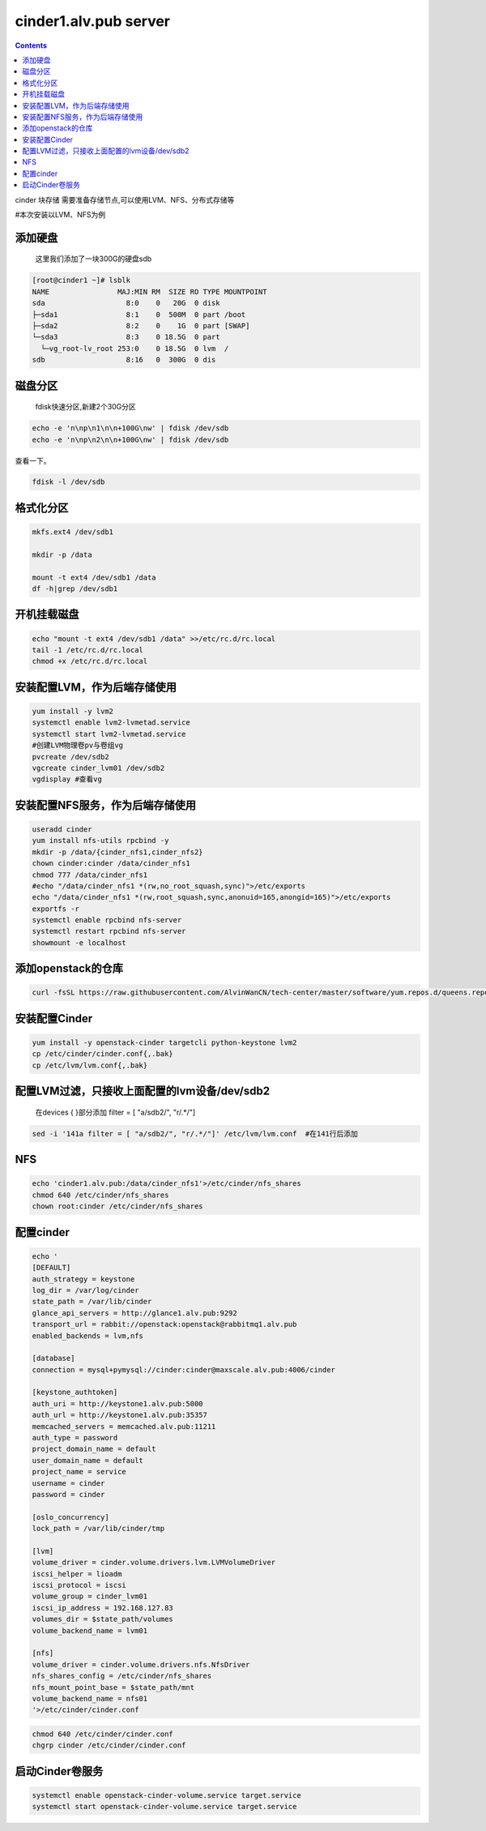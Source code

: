 cinder1.alv.pub server
##############################

.. contents::

cinder 块存储
需要准备存储节点,可以使用LVM、NFS、分布式存储等

#本次安装以LVM、NFS为例


添加硬盘
```````````

 这里我们添加了一块300G的硬盘sdb

.. code-block:: bash


    [root@cinder1 ~]# lsblk
    NAME                MAJ:MIN RM  SIZE RO TYPE MOUNTPOINT
    sda                   8:0    0   20G  0 disk
    ├─sda1                8:1    0  500M  0 part /boot
    ├─sda2                8:2    0    1G  0 part [SWAP]
    └─sda3                8:3    0 18.5G  0 part
      └─vg_root-lv_root 253:0    0 18.5G  0 lvm  /
    sdb                   8:16   0  300G  0 dis


磁盘分区
````````````

 fdisk快速分区,新建2个30G分区
.. code-block:: bash

    echo -e 'n\np\n1\n\n+100G\nw' | fdisk /dev/sdb
    echo -e 'n\np\n2\n\n+100G\nw' | fdisk /dev/sdb



查看一下。

.. code-block:: bash

    fdisk -l /dev/sdb


格式化分区
````````````````
.. code-block:: bash

    mkfs.ext4 /dev/sdb1

    mkdir -p /data

    mount -t ext4 /dev/sdb1 /data
    df -h|grep /dev/sdb1


开机挂载磁盘
``````````````````
.. code-block:: bash

    echo "mount -t ext4 /dev/sdb1 /data" >>/etc/rc.d/rc.local
    tail -1 /etc/rc.d/rc.local
    chmod +x /etc/rc.d/rc.local

安装配置LVM，作为后端存储使用
``````````````````````````````````

.. code-block:: bash

    yum install -y lvm2
    systemctl enable lvm2-lvmetad.service
    systemctl start lvm2-lvmetad.service
    #创建LVM物理卷pv与卷组vg
    pvcreate /dev/sdb2
    vgcreate cinder_lvm01 /dev/sdb2
    vgdisplay #查看vg


安装配置NFS服务，作为后端存储使用
````````````````````````````````````````

.. code-block:: bash

    useradd cinder
    yum install nfs-utils rpcbind -y
    mkdir -p /data/{cinder_nfs1,cinder_nfs2}
    chown cinder:cinder /data/cinder_nfs1
    chmod 777 /data/cinder_nfs1
    #echo "/data/cinder_nfs1 *(rw,no_root_squash,sync)">/etc/exports
    echo "/data/cinder_nfs1 *(rw,root_squash,sync,anonuid=165,anongid=165)">/etc/exports
    exportfs -r
    systemctl enable rpcbind nfs-server
    systemctl restart rpcbind nfs-server
    showmount -e localhost


添加openstack的仓库
```````````````````````````````

.. code-block:: bash

    curl -fsSL https://raw.githubusercontent.com/AlvinWanCN/tech-center/master/software/yum.repos.d/queens.repo > /etc/yum.repos.d/queens.repo


安装配置Cinder
`````````````````````

.. code-block:: bash

    yum install -y openstack-cinder targetcli python-keystone lvm2
    cp /etc/cinder/cinder.conf{,.bak}
    cp /etc/lvm/lvm.conf{,.bak}

配置LVM过滤，只接收上面配置的lvm设备/dev/sdb2
`````````````````````````````````````````````````````

 在devices {  }部分添加 filter = [ "a/sdb2/", "r/.*/"]

.. code-block:: bash

    sed -i '141a filter = [ "a/sdb2/", "r/.*/"]' /etc/lvm/lvm.conf  #在141行后添加



NFS
```````````````````
.. code-block:: bash

    echo 'cinder1.alv.pub:/data/cinder_nfs1'>/etc/cinder/nfs_shares
    chmod 640 /etc/cinder/nfs_shares
    chown root:cinder /etc/cinder/nfs_shares

配置cinder
```````````````````````

.. code-block:: bash

    echo '
    [DEFAULT]
    auth_strategy = keystone
    log_dir = /var/log/cinder
    state_path = /var/lib/cinder
    glance_api_servers = http://glance1.alv.pub:9292
    transport_url = rabbit://openstack:openstack@rabbitmq1.alv.pub
    enabled_backends = lvm,nfs

    [database]
    connection = mysql+pymysql://cinder:cinder@maxscale.alv.pub:4006/cinder

    [keystone_authtoken]
    auth_uri = http://keystone1.alv.pub:5000
    auth_url = http://keystone1.alv.pub:35357
    memcached_servers = memcached.alv.pub:11211
    auth_type = password
    project_domain_name = default
    user_domain_name = default
    project_name = service
    username = cinder
    password = cinder

    [oslo_concurrency]
    lock_path = /var/lib/cinder/tmp

    [lvm]
    volume_driver = cinder.volume.drivers.lvm.LVMVolumeDriver
    iscsi_helper = lioadm
    iscsi_protocol = iscsi
    volume_group = cinder_lvm01
    iscsi_ip_address = 192.168.127.83
    volumes_dir = $state_path/volumes
    volume_backend_name = lvm01

    [nfs]
    volume_driver = cinder.volume.drivers.nfs.NfsDriver
    nfs_shares_config = /etc/cinder/nfs_shares
    nfs_mount_point_base = $state_path/mnt
    volume_backend_name = nfs01
    '>/etc/cinder/cinder.conf

.. code-block:: bash

    chmod 640 /etc/cinder/cinder.conf
    chgrp cinder /etc/cinder/cinder.conf

启动Cinder卷服务
````````````````````````````
.. code-block:: bash

    systemctl enable openstack-cinder-volume.service target.service
    systemctl start openstack-cinder-volume.service target.service